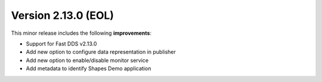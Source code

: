 Version 2.13.0 (EOL)
^^^^^^^^^^^^^^^^^^^^

This minor release includes the following **improvements**:

* Support for Fast DDS v2.13.0
* Add new option to configure data representation in publisher
* Add new option to enable/disable monitor service
* Add metadata to identify Shapes Demo application
